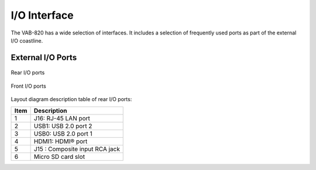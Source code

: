 .. _io-interface:

I/O Interface
=============

The VAB-820 has a wide selection of interfaces. It includes a selection of
frequently used ports as part of the external I/O coastline.

External I/O Ports
------------------

.. _figure-rear-io:
.. figure:: images/rear_io.*
   :align: center
   :alt: Rear I/O ports

   Rear I/O ports

.. _figure-front-io:
.. figure:: images/front_io.*
   :align: center
   :alt: Front I/O ports

   Front I/O ports

Layout diagram description table of rear I/O ports:

===== ===============================
Item  Description
===== ===============================
1     J16: RJ-45 LAN port
2     USB1: USB 2.0 port 2
3     USB0: USB 2.0 port 1
4     HDMI1: HDMI® port
5     J15 : Composite input RCA jack
6     Micro SD card slot
===== ===============================
